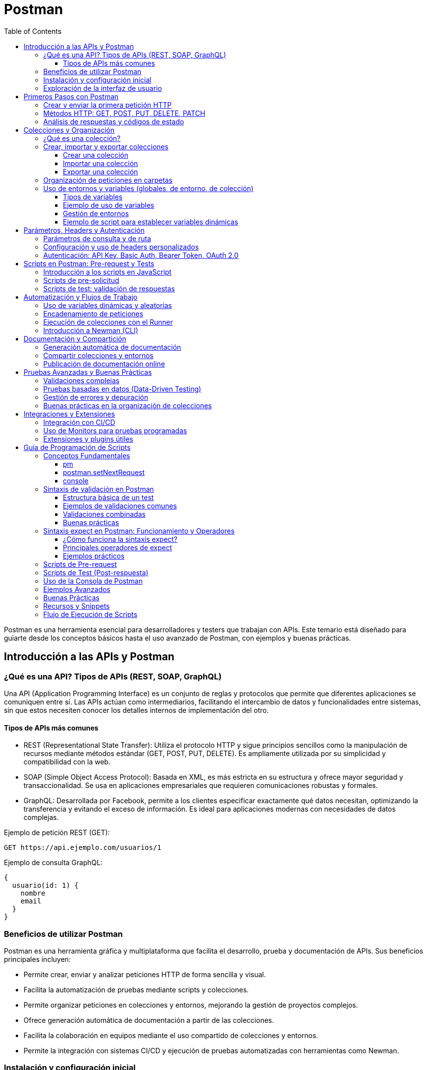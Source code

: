 = Postman
:toc: left
:icons: font
:source-highlighter: highlight.js
:toclevels: 3
:diagram-plantuml-format: png

Postman es una herramienta esencial para desarrolladores y testers que trabajan con APIs. Este temario está diseñado para guiarte desde los conceptos básicos hasta el uso avanzado de Postman, con ejemplos y buenas prácticas.

== Introducción a las APIs y Postman

=== ¿Qué es una API? Tipos de APIs (REST, SOAP, GraphQL)

Una API (Application Programming Interface) es un conjunto de reglas y protocolos que permite que diferentes aplicaciones se comuniquen entre sí. Las APIs actúan como intermediarios, facilitando el intercambio de datos y funcionalidades entre sistemas, sin que estos necesiten conocer los detalles internos de implementación del otro.

==== Tipos de APIs más comunes

- REST (Representational State Transfer): Utiliza el protocolo HTTP y sigue principios sencillos como la manipulación de recursos mediante métodos estándar (GET, POST, PUT, DELETE). Es ampliamente utilizada por su simplicidad y compatibilidad con la web.
- SOAP (Simple Object Access Protocol): Basada en XML, es más estricta en su estructura y ofrece mayor seguridad y transaccionalidad. Se usa en aplicaciones empresariales que requieren comunicaciones robustas y formales.
- GraphQL: Desarrollada por Facebook, permite a los clientes especificar exactamente qué datos necesitan, optimizando la transferencia y evitando el exceso de información. Es ideal para aplicaciones modernas con necesidades de datos complejas.

.Ejemplo de petición REST (GET):
[source]
----
GET https://api.ejemplo.com/usuarios/1
----

.Ejemplo de consulta GraphQL:
[source,graphql]
----
{
  usuario(id: 1) {
    nombre
    email
  }
}
----

=== Beneficios de utilizar Postman

Postman es una herramienta gráfica y multiplataforma que facilita el desarrollo, prueba y documentación de APIs. Sus beneficios principales incluyen:

- Permite crear, enviar y analizar peticiones HTTP de forma sencilla y visual.
- Facilita la automatización de pruebas mediante scripts y colecciones.
- Permite organizar peticiones en colecciones y entornos, mejorando la gestión de proyectos complejos.
- Ofrece generación automática de documentación a partir de las colecciones.
- Facilita la colaboración en equipos mediante el uso compartido de colecciones y entornos.
- Permite la integración con sistemas CI/CD y ejecución de pruebas automatizadas con herramientas como Newman.

=== Instalación y configuración inicial

Instalar Postman es un proceso sencillo:

. Accede a la web oficial de Postman y descarga la versión correspondiente a tu sistema operativo (Windows, macOS o Linux).
. Ejecuta el instalador y sigue las instrucciones en pantalla.
. Una vez instalado, puedes crear una cuenta gratuita para sincronizar tus colecciones y configuraciones en la nube, aunque también puedes usarlo sin registrarte.

.Primeros pasos tras la instalación:
- Abre Postman y, si lo deseas, inicia sesión con tu cuenta.
- Explora las colecciones de ejemplo que ofrece la plataforma para familiarizarte con la interfaz.
- Configura tu primer entorno si necesitas variables globales o de entorno (por ejemplo, URLs base, tokens de autenticación).

=== Exploración de la interfaz de usuario

La interfaz de Postman está diseñada para ser intuitiva y eficiente. Sus componentes principales son:

- **Barra lateral izquierda:** Permite acceder a colecciones, entornos, historial de peticiones y monitorización.
- **Área central:** Aquí se crean y editan las peticiones. Puedes seleccionar el método HTTP, la URL, los parámetros, los headers y el cuerpo de la petición.
- **Panel de respuesta:** Muestra la respuesta de la API, incluyendo el código de estado, los headers y el cuerpo de la respuesta en varios formatos (JSON, XML, HTML, etc.).
- **Pestañas de scripts:** Permiten añadir scripts de pre-solicitud y tests automáticos en JavaScript.
- **Runner de colecciones:** Herramienta para ejecutar flujos de pruebas automatizadas sobre colecciones completas.

.Ejemplo de creación de una petición en Postman:
[source,json]
----
GET https://jsonplaceholder.typicode.com/posts/1
----

Con estos fundamentos, estarás listo para empezar a explorar y probar APIs de manera profesional utilizando Postman.


== Primeros Pasos con Postman

=== Crear y enviar la primera petición HTTP

El primer paso para trabajar con Postman es aprender a crear y enviar una petición HTTP. Postman ofrece una interfaz gráfica sencilla para construir peticiones y analizar sus respuestas.

.Pasos para crear y enviar una petición:
. Abre Postman y haz clic en el botón "New" o "Request".
. Asigna un nombre a la petición y, si lo deseas, guárdala en una colección.
. Selecciona el método HTTP (por defecto es GET).
. Introduce la URL del endpoint al que deseas hacer la petición.
. Haz clic en "Send" para enviar la petición.
. Visualiza la respuesta en el panel inferior.

.Ejemplo de petición GET en Postman:
[source,json]
----
GET https://jsonplaceholder.typicode.com/posts/1
----

Puedes modificar el método, añadir parámetros, headers o un cuerpo según las necesidades de tu API.

=== Métodos HTTP: GET, POST, PUT, DELETE, PATCH

Los métodos HTTP definen la acción que quieres realizar sobre un recurso en una API. Los más utilizados son:

- GET: Solicita datos de un recurso. No modifica nada en el servidor.
- POST: Envía datos para crear un nuevo recurso.
- PUT: Actualiza completamente un recurso existente.
- PATCH: Actualiza parcialmente un recurso existente.
- DELETE: Elimina un recurso.

.Ejemplos de cada método en Postman:
[source,json]
----
GET https://api.ejemplo.com/usuarios/1

POST https://api.ejemplo.com/usuarios
Body (JSON):
{
  "nombre": "Ana",
  "email": "ana@ejemplo.com"
}

PUT https://api.ejemplo.com/usuarios/1
Body (JSON):
{
  "nombre": "Ana Actualizada",
  "email": "ana@ejemplo.com"
}

PATCH https://api.ejemplo.com/usuarios/1
Body (JSON):
{
  "email": "nuevoemail@ejemplo.com"
}

DELETE https://api.ejemplo.com/usuarios/1
----

En Postman, puedes seleccionar el método deseado en el desplegable junto a la barra de URL.

=== Análisis de respuestas y códigos de estado

Cuando envías una petición, Postman muestra la respuesta en la parte inferior. Los elementos clave a analizar son:

- **Código de estado HTTP:** Indica el resultado de la operación. Algunos códigos comunes:
  - 200 OK: La petición fue exitosa.
  - 201 Created: Recurso creado exitosamente (usualmente POST).
  - 204 No Content: Operación exitosa sin contenido en la respuesta (usualmente DELETE).
  - 400 Bad Request: Error en la petición (sintaxis o datos).
  - 401 Unauthorized: Falta autenticación.
  - 404 Not Found: Recurso no encontrado.
  - 500 Internal Server Error: Error en el servidor.

- **Headers de respuesta:** Información adicional sobre la respuesta (tipo de contenido, longitud, etc.).

- **Cuerpo de la respuesta:** Los datos devueltos por la API, normalmente en formato JSON o XML.

.Ejemplo de análisis de respuesta en Postman:
[source,json]
----
Status: 200 OK
Headers:
  Content-Type: application/json; charset=utf-8

Body:
{
  "id": 1,
  "nombre": "Ana",
  "email": "ana@ejemplo.com"
}
----

Postman también permite visualizar la respuesta en diferentes formatos, ver el tiempo de respuesta y el tamaño de los datos recibidos.

.Consejo práctico:
Puedes añadir scripts de test en la pestaña "Tests" para validar automáticamente los códigos de estado y el contenido de la respuesta. Ejemplo:
[source,javascript]
----
pm.test("El código de estado es 200", function () {
  pm.response.to.have.status(200);
});
----

Estos primeros pasos te permitirán comenzar a interactuar y probar cualquier API de manera eficiente y profesional usando Postman.



== Colecciones y Organización

=== ¿Qué es una colección?

Una colección en Postman es un contenedor estructurado que agrupa múltiples peticiones HTTP relacionadas, permitiendo organizarlas de forma lógica según el proyecto, funcionalidad o entorno. Las colecciones facilitan la reutilización, documentación y automatización de pruebas sobre APIs, ya que pueden incluir no solo peticiones, sino también scripts, variables y descripciones detalladas.

Ventajas de usar colecciones:
- Organización clara de las peticiones por módulos o funcionalidades.
- Compartición sencilla con otros miembros del equipo.
- Posibilidad de ejecutar pruebas automatizadas sobre todas las peticiones de la colección.
- Documentación centralizada de los endpoints y sus ejemplos.

=== Crear, importar y exportar colecciones

==== Crear una colección

. Haz clic en el botón "New" y selecciona "Collection".
. Asigna un nombre y, opcionalmente, una descripción.
. Agrega peticiones nuevas o existentes a la colección.

.Ejemplo de estructura de colección en formato JSON:
[source,json]
----
{
  "info": {
    "name": "Colección de Usuarios",
    "description": "Colección para pruebas de la API de usuarios"
  },
  "item": [
    {
      "name": "Obtener lista de usuarios",
      "request": {
        "method": "GET",
        "url": "{{base_url}}/usuarios"
      }
    }
  ]
}
----

==== Importar una colección

- Haz clic en "Import" y selecciona el archivo (JSON) exportado previamente o pega la URL de una colección pública.
- Postman soporta la importación desde archivos locales, enlaces directos o incluso arrastrando el archivo a la ventana.

==== Exportar una colección

- Selecciona la colección en la barra lateral.
- Haz clic en los tres puntos ("...") y elige "Export".
- Elige el formato (generalmente JSON) y descarga el archivo.

Esto permite compartir colecciones entre miembros del equipo o migrarlas entre entornos.

=== Organización de peticiones en carpetas

Dentro de una colección, puedes agrupar peticiones en carpetas para mantener una estructura lógica y facilitar la navegación.

Ejemplo de organización:
- Colección: API de Usuarios
  - Carpeta: Autenticación
    - Petición: Login
    - Petición: Logout
  - Carpeta: Gestión de usuarios
    - Petición: Crear usuario
    - Petición: Obtener usuarios
    - Petición: Actualizar usuario

Para crear una carpeta:
. Haz clic derecho sobre la colección y selecciona "Add Folder".
. Asigna un nombre y, opcionalmente, una descripción.
. Arrastra o crea nuevas peticiones dentro de la carpeta.

=== Uso de entornos y variables (globales, de entorno, de colección)

Postman permite definir variables para reutilizar valores dinámicos y evitar la repetición de datos sensibles o cambiantes, como URLs base, tokens o IDs.

==== Tipos de variables

- **Globales:** Disponibles en cualquier colección y petición abierta en Postman.
- **De entorno:** Asociadas a un entorno específico (por ejemplo, desarrollo, pruebas, producción). Solo están activas cuando el entorno está seleccionado.
- **De colección:** Definidas y accesibles solo dentro de una colección concreta.
- **Locales:** Definidas en el contexto de una petición o script, solo válidas durante la ejecución de esa petición.

==== Ejemplo de uso de variables

.Definición de variables de entorno:
[source,json]
----
{
  "id": "12345",
  "name": "entorno-desarrollo",
  "values": [
    {
      "key": "base_url",
      "value": "https://api.miapp.com",
      "enabled": true
    },
    {
      "key": "token",
      "value": "abcdef123456",
      "enabled": true
    }
  ]
}
----

.Uso de variables en una petición:
[source]
----
GET {{base_url}}/usuarios
Headers:
  Authorization: Bearer {{token}}
----

==== Gestión de entornos

- Para crear un entorno, haz clic en el icono de "Environments" y selecciona "Add".
- Añade las variables necesarias y guarda el entorno.
- Selecciona el entorno activo desde el menú desplegable en la parte superior derecha.

Esto permite cambiar rápidamente entre diferentes configuraciones (por ejemplo, desarrollo y producción) sin modificar las peticiones.

==== Ejemplo de script para establecer variables dinámicas

Puedes definir variables dinámicamente en scripts de pre-solicitud:

[source,javascript]
----
pm.environment.set("fecha_actual", new Date().toISOString());
----

De esta manera, puedes reutilizar valores generados dinámicamente en tus peticiones.

Con estas herramientas, Postman permite una gestión eficiente, segura y escalable de tus pruebas y documentación de APIs, facilitando el trabajo en equipo y la automatización de flujos complejos.



== Parámetros, Headers y Autenticación

=== Parámetros de consulta y de ruta

En las APIs, los parámetros permiten personalizar las solicitudes y acceder a recursos específicos. Los dos tipos principales son:

- **Parámetros de ruta (Path Parameters):**
  - Se insertan directamente en la ruta de la URL, entre llaves (`{}`), y actúan como marcadores de posición para valores concretos.
  - Son obligatorios y se usan para identificar recursos únicos dentro de una colección.
.Ejemplo de ruta con parámetro:
[source]
----
GET https://api.ejemplo.com/usuarios/{usuarioId}
----
.Si `usuarioId` es 15, la URL final sería:
[source]
----
GET https://api.ejemplo.com/usuarios/15
----
- Es común usar camelCase o snake_case para nombrar estos parámetros.

- **Parámetros de consulta (Query Parameters):**
  - Se añaden al final de la URL, después del signo de interrogación (`?`), y separados por `&`.
  - Son útiles para filtrar, paginar o modificar la consulta, y suelen ser opcionales.
  - Ejemplo de parámetros de consulta:
    [source]
    ----
    GET https://api.ejemplo.com/usuarios?activo=true&rol=admin
    ----
  - Se pueden combinar ambos tipos en una misma solicitud:
    [source]
    ----
    GET https://api.ejemplo.com/usuarios/15/pedidos?estado=entregado&limite=10
    ----
  - En Postman, los parámetros de consulta se pueden añadir en la pestaña "Params" del editor de peticiones.

=== Configuración y uso de headers personalizados

Los headers (cabeceras) son pares clave-valor que se envían junto con la petición HTTP y permiten transmitir metadatos, como el tipo de contenido, la autenticación o información personalizada.

- Para configurar headers personalizados en Postman:
  . Ve a la pestaña **Headers** de la petición.
  . Añade los pares clave-valor necesarios, por ejemplo:
    [source]
    ----
    Key: Content-Type    Value: application/json
    Key: X-Custom-Header Value: valor-personalizado
    ----
- Postman permite guardar conjuntos de headers como presets para reutilizarlos fácilmente.
- Algunos headers se generan automáticamente según la configuración de la petición, pero puedes sobreescribirlos o desactivarlos manualmente.
- Los headers también pueden establecerse dinámicamente mediante scripts de pre-solicitud, por ejemplo:
  [source,javascript]
  ----
  pm.request.headers.upsert({key: 'X-Request-ID', value: '12345'});
  ----
- Es común usar headers para autenticación, control de caché, tipo de contenido, etc.

=== Autenticación: API Key, Basic Auth, Bearer Token, OAuth 2.0

Las APIs suelen requerir autenticación para proteger recursos. Los métodos más habituales son:

- **API Key:**
  - Una clave única que identifica al cliente.
  - Se envía como parámetro de consulta, header o body.
  .Ejemplo en header:
[source]
----
Key: x-api-key  Value: TU_API_KEY
----

- **Basic Auth:**
  - Usa un par usuario:contraseña codificado en Base64.
  - Se envía en el header `Authorization`.
.Ejemplo:
[source]
----
Authorization: Basic cG9zdG1hbjpwYXNzd29yZA==
----
  - En Postman, selecciona "Basic Auth" en la pestaña "Authorization" y Postman generará el header automáticamente.

- **Bearer Token:**
  - Utiliza un token de acceso (generalmente JWT).
  - Se envía en el header `Authorization` con el prefijo `Bearer`.
.Ejemplo:
[source]
----
Authorization: Bearer eyJhbGciOiJIUzI1NiIsInR5cCI6IkpXVCJ9...
----
  - Es el método más común para APIs modernas y suele usarse junto con OAuth 2.0.

- **OAuth 2.0:**
  - Protocolo estándar para autorización delegada.
  - Permite a una aplicación acceder a recursos en nombre de un usuario sin exponer su contraseña.
  - El flujo típico implica obtener un token de acceso tras autenticar al usuario, y luego usar ese token como Bearer en el header.
  - En Postman, puedes configurar OAuth 2.0 desde la pestaña "Authorization" seleccionando el tipo correspondiente y proporcionando los datos requeridos (client_id, client_secret, scopes, etc.).

.Consejo práctico:
En Postman, cada método de autenticación se configura fácilmente desde la pestaña "Authorization" de la petición. Según el método seleccionado, Postman añadirá automáticamente los headers necesarios.

Con estos conceptos, puedes construir peticiones seguras y personalizadas en Postman, controlando tanto los parámetros como los headers y la autenticación de tus APIs.


== Scripts en Postman: Pre-request y Tests

=== Introducción a los scripts en JavaScript

Postman permite automatizar y personalizar el comportamiento de las peticiones mediante scripts escritos en JavaScript. Estos scripts se pueden ejecutar en dos momentos clave:

- **Pre-request scripts:** Se ejecutan antes de enviar la petición, permitiendo preparar datos, generar valores dinámicos o modificar parámetros.
- **Tests scripts:** Se ejecutan después de recibir la respuesta, permitiendo validar el contenido, los códigos de estado y automatizar pruebas.

Las APIs de Postman exponen objetos y funciones útiles, como `pm` (Postman Sandbox), que facilita el acceso a la petición, la respuesta, variables y utilidades de aserción.

Principales ventajas de los scripts en Postman:
- Automatización de pruebas y validaciones.
- Generación dinámica de datos (tokens, fechas, identificadores).
- Encadenamiento de peticiones y paso de datos entre ellas.
- Validación automática de respuestas y detección de errores.

=== Scripts de pre-solicitud

Los scripts de pre-solicitud permiten ejecutar código justo antes de enviar la petición. Son útiles para:

- Generar tokens o firmas de autenticación.
- Calcular fechas, hashes o valores dinámicos.
- Establecer variables de entorno o de colección.
- Modificar headers, parámetros o el cuerpo de la petición.

.Ejemplo: Generar una fecha actual y guardarla en una variable de entorno
[source,javascript]
----
const fechaActual = new Date().toISOString();
pm.environment.set("fecha_actual", fechaActual);
----

.Ejemplo: Generar un identificador aleatorio para la petición
[source,javascript]
----
const uuid = pm.variables.replaceIn('{{$guid}}');
pm.environment.set("peticion_id", uuid);
----

.Ejemplo: Modificar un header antes de enviar la petición
[source,javascript]
----
pm.request.headers.upsert({ key: 'X-Request-ID', value: pm.environment.get("peticion_id") });
----

=== Scripts de test: validación de respuestas

.Los scripts de test se ejecutan después de recibir la respuesta de la API. Permiten:
- Validar el código de estado HTTP.
- Comprobar la estructura y el contenido del cuerpo de la respuesta.
- Verificar headers, tiempos de respuesta y otros metadatos.
- Extraer valores de la respuesta y guardarlos como variables para peticiones futuras.

.Ejemplo: Validar que el código de estado es 200
[source,javascript]
----
pm.test("El código de estado es 200", function () {
  pm.response.to.have.status(200);
});
----

.Ejemplo: Validar que el cuerpo contiene una propiedad específica
[source,javascript]
----
pm.test("La respuesta contiene el campo 'nombre'", function () {
  const jsonData = pm.response.json();
  pm.expect(jsonData).to.have.property('nombre');
});
----

.Ejemplo: Extraer un token de la respuesta y guardarlo como variable
[source,javascript]
----
const jsonData = pm.response.json();
pm.environment.set("token", jsonData.token);
----

.Ejemplo: Validar múltiples condiciones en un solo test
[source,javascript]
----
pm.test("Respuesta válida y usuario activo", function () {
  const data = pm.response.json();
  pm.expect(pm.response.code).to.eql(200);
  pm.expect(data.activo).to.be.true;
});
----

.Consejos prácticos:
- Puedes combinar múltiples tests en un mismo script.
- Los resultados de los tests aparecen en la pestaña "Test Results" tras ejecutar la petición.
- Utiliza las funciones de aserción de ChaiJS para expresiones más potentes y legibles.

Con estos scripts, Postman se convierte en una potente herramienta de pruebas automatizadas y flujos dinámicos para APIs.


== Automatización y Flujos de Trabajo

La automatización en Postman permite optimizar pruebas, simular escenarios complejos y mejorar la eficiencia en el desarrollo y validación de APIs. A continuación se explican las técnicas más relevantes para lograr flujos de trabajo avanzados.

=== Uso de variables dinámicas y aleatorias

Las variables dinámicas y aleatorias permiten generar datos únicos o cambiantes en cada ejecución, ideales para simular escenarios reales y evitar colisiones en pruebas.

- **Variables dinámicas integradas**: Postman ofrece variables predefinidas como `{{$guid}}`, `{{$timestamp}}`, `{{$randomInt}}`, etc., que se pueden usar directamente en los campos de la petición o en scripts.
- **Generación personalizada en scripts**: Puedes crear valores dinámicos usando JavaScript en scripts de pre-solicitud.

.Ejemplo: Uso de variables dinámicas en el cuerpo de una petición
[source,json]
----
{
  "usuario": "user_{{$randomInt}}",
  "email": "test_{{$guid}}@ejemplo.com",
  "fecha": "{{$isoTimestamp}}"
}
----

.Ejemplo: Generar un valor aleatorio personalizado en un script
[source,javascript]
----
const randomId = Math.floor(Math.random() * 10000);
pm.environment.set("usuario_id", randomId);
----

Estas variables pueden ser utilizadas en cualquier parte de la petición, headers, parámetros o cuerpo, y facilitan la automatización de pruebas masivas y la simulación de datos reales.

=== Encadenamiento de peticiones

.El encadenamiento consiste en pasar datos de la respuesta de una petición a la siguiente, permitiendo flujos de trabajo complejos como autenticación, creación y consulta de recursos, etc.
- **Extracción de datos**: Utiliza scripts de test para guardar valores de la respuesta como variables de entorno o colección.
- **Reutilización de variables**: Emplea las variables extraídas en peticiones posteriores.


Este patrón es fundamental para probar flujos de autenticación, procesos multi-etapa o pruebas de integración.

=== Ejecución de colecciones con el Runner

El Collection Runner permite ejecutar una colección completa de peticiones de forma secuencial o iterativa, automatizando pruebas y validaciones.

.Pasos para usar el Runner:
* Haz clic en "Runner" en la parte superior izquierda de Postman.
* Selecciona la colección y, si lo deseas, un archivo de datos para pruebas basadas en datos (CSV o JSON).
* Configura el entorno, número de iteraciones y otras opciones.
* Haz clic en "Run" para iniciar la ejecución.

Ventajas:
- Permite ejecutar pruebas masivas y repetitivas sin intervención manual.
- Genera reportes de resultados de tests y tiempos de ejecución.
- Facilita pruebas de regresión y validación continua.

.Ejemplo de archivo de datos para pruebas masivas (CSV):
[source]
----
usuario,email
usuario1,usuario1@ejemplo.com
usuario2,usuario2@ejemplo.com
----

En la colección, puedes referenciar los campos como `{{usuario}}` y `{{email}}`.

=== Introducción a Newman (CLI)

Newman es la herramienta de línea de comandos de Postman, ideal para integrar la ejecución de colecciones en sistemas de integración continua (CI/CD) o scripts automatizados.

- **Instalación**:
  [source,bash]
  ----
  npm install -g newman
  ----

- **Ejecución básica**:
  [source,bash]
  ----
  newman run coleccion.json -e entorno.json
  ----

- **Opciones avanzadas**:
  - `-d datos.csv`: Ejecuta la colección con un archivo de datos.
  - `-r cli,html`: Genera reportes en consola y en HTML.
  - `--bail`: Detiene la ejecución al primer error.

.Ejemplo de comando completo:
[source,bash]
----
newman run coleccion.json -e entorno.json -d datos.csv -r cli,html
----

.Ventajas de Newman:
- Permite la ejecución desatendida y programada de colecciones.
- Facilita la integración con pipelines de CI/CD (Jenkins, GitLab CI, GitHub Actions, etc.).
- Genera reportes detallados y exportables.

Con estas herramientas y técnicas, puedes automatizar completamente el ciclo de pruebas de tus APIs, asegurando calidad, eficiencia y escalabilidad en tus proyectos.


== Documentación y Compartición

La documentación y la compartición de recursos en Postman son esenciales para la colaboración eficiente y la transparencia en proyectos de APIs. Postman ofrece herramientas potentes para automatizar la generación de documentación, compartir colecciones y entornos, y publicar documentación accesible para equipos o clientes.

=== Generación automática de documentación

Postman puede generar documentación detallada de tus colecciones de manera automática, a partir de la información y ejemplos incluidos en cada petición.

.Pasos para generar documentación:
. Añade descripciones claras a cada colección, carpeta y petición. Puedes incluir ejemplos de solicitudes y respuestas, así como detalles sobre parámetros, headers y cuerpos.
. Incluye ejemplos de código y respuestas en los apartados "Examples" de cada petición.
. Haz clic derecho sobre la colección y selecciona "View Documentation" o utiliza el menú contextual para acceder a la vista previa de la documentación generada.

.Características de la documentación automática:
- Incluye la estructura de la colección, endpoints, métodos, parámetros y ejemplos.
- Permite navegar fácilmente entre peticiones y carpetas.
- Se actualiza automáticamente al modificar la colección.
- Admite Markdown para dar formato a las descripciones y ejemplos.

.Ejemplo de descripción en una petición:
[source,markdown]
----
### Crear usuario
Crea un nuevo usuario en el sistema.

**Parámetros:**
- nombre (string): Nombre del usuario.
- email (string): Correo electrónico.

**Ejemplo de respuesta:**
{
  "id": 1,
  "nombre": "Ana",
  "email": "ana@ejemplo.com"
}
----

=== Compartir colecciones y entornos

Postman facilita la colaboración permitiendo compartir colecciones y entornos de varias maneras:

- **Compartir por enlace:** Puedes generar un enlace público o privado a una colección desde el menú "Share Collection". El enlace permite a otros importar la colección directamente en su espacio de trabajo.
- **Exportar e importar archivos:** Las colecciones y entornos pueden exportarse como archivos JSON y luego importarse en otros equipos o instancias de Postman.
- **Workspaces colaborativos:** Postman permite crear espacios de trabajo (Workspaces) donde varios usuarios pueden colaborar en tiempo real, compartiendo colecciones, entornos y documentación.
- **Control de versiones:** En los Workspaces, puedes ver el historial de cambios, revertir versiones y gestionar permisos de edición o solo lectura.

.Ejemplo de exportación de una colección:
. Selecciona la colección en la barra lateral.
. Haz clic en los tres puntos ("...") y elige "Export".
. Descarga el archivo JSON resultante.

.Ejemplo de importación:
. Haz clic en "Import" en la parte superior izquierda.
. Selecciona el archivo JSON de la colección o entorno.

=== Publicación de documentación online

Postman permite publicar la documentación de tus colecciones en línea, haciendo que sea accesible para equipos, clientes o usuarios externos.

.Pasos para publicar documentación:
. Haz clic derecho sobre la colección y selecciona "Publish Docs" o accede a la opción desde el menú de la colección.
. Configura las opciones de visibilidad (pública o privada) y personaliza la URL si es necesario.
. Postman generará un enlace web donde la documentación estará disponible, incluyendo ejemplos, descripciones y detalles técnicos.

.Ventajas de la publicación online:
- Acceso inmediato y centralizado a la documentación más actualizada.
- Permite compartir la documentación con cualquier persona, incluso fuera de tu organización.
- Soporta autenticación y control de acceso para documentación privada.
- Facilita la integración con portales de desarrolladores y procesos de onboarding.

.Consejo práctico:
Mantén la documentación actualizada y utiliza ejemplos claros y completos. Aprovecha las capacidades de Markdown para mejorar la legibilidad y profesionalismo de la documentación publicada.

Con estas herramientas, Postman se convierte en una plataforma integral para documentar, compartir y publicar APIs, mejorando la colaboración y la eficiencia en el desarrollo de software.


== Pruebas Avanzadas y Buenas Prácticas

Las pruebas avanzadas y las buenas prácticas en Postman permiten llevar la calidad y la robustez de las APIs a un nivel profesional. A continuación se abordan técnicas y recomendaciones clave para maximizar el potencial de Postman en entornos exigentes.

=== Validaciones complejas

Las validaciones complejas permiten asegurar que las respuestas de la API cumplen con requisitos estrictos, no solo en cuanto a códigos de estado, sino también en estructura, contenido y lógica de negocio.

.**Validar estructuras de objetos anidados**
[source,javascript]
----
pm.test("El usuario tiene dirección válida", function () {
const data = pm.response.json();
pm.expect(data).to.have.property('direccion');
pm.expect(data.direccion).to.have.property('ciudad');
pm.expect(data.direccion.ciudad).to.be.a('string');
});
----

.**Comprobar la presencia de elementos en listas**
[source,javascript]
----
pm.test("La respuesta contiene al menos 3 usuarios", function () {
const data = pm.response.json();
pm.expect(data.usuarios.length).to.be.at.least(3);
});
----

.**Validar formatos y expresiones regulares**
[source,javascript]
----
pm.test("El email tiene formato válido", function () {
const email = pm.response.json().email;
pm.expect(email).to.match(/^[\w-\.]+@([\w-]+\.)+[\w-]{2,4}$/);
});
----

.**Comparar valores entre respuesta y variables**
[source,javascript]
----
pm.test("El ID devuelto coincide con el solicitado", function () {
const data = pm.response.json();
pm.expect(data.id).to.eql(pm.variables.get("usuario_id"));
});
----

Estas validaciones pueden combinarse y adaptarse según la lógica de negocio y los requisitos de la API.

=== Pruebas basadas en datos (Data-Driven Testing)

Las pruebas basadas en datos permiten ejecutar la misma colección o petición múltiples veces con diferentes conjuntos de datos, facilitando la validación masiva y la detección de errores en escenarios variados.

.**Uso del Collection Runner con archivos de datos**
.Prepara un archivo CSV o JSON con los datos de prueba:
[source]
----
nombre,email
Ana,ana@ejemplo.com
Luis,luis@ejemplo.com
----
. En el cuerpo o parámetros de la petición, usa variables como `{{nombre}}` y `{{email}}`.
. Ejecuta la colección con el Runner y selecciona el archivo de datos.

.**Acceso a datos en scripts**
[source,javascript]
----
pm.test("El nombre enviado coincide con el recibido", function () {
const data = pm.response.json();
pm.expect(data.nombre).to.eql(pm.iterationData.get("nombre"));
});
----

.**Ventajas del Data-Driven Testing**
- Permite validar la robustez de la API ante múltiples entradas.
- Facilita la automatización de pruebas de regresión.
- Reduce el esfuerzo manual y mejora la cobertura de pruebas.

=== Gestión de errores y depuración

Detectar y resolver errores rápidamente es fundamental en pruebas avanzadas.

.**Uso de logs y consola**
[source,javascript]
----
console.log("Respuesta completa:", pm.response.text());
----
Los mensajes se visualizan en la pestaña "Console" de Postman.

.**Validaciones explícitas de errores**
[source,javascript]
----
pm.test("Error esperado: usuario no encontrado", function () {
pm.expect(pm.response.code).to.eql(404);
const data = pm.response.json();
pm.expect(data.mensaje).to.eql("Usuario no encontrado");
});
----

.**Control de flujos en scripts**
[source,javascript]
----
if (!pm.response.json().token) {
throw new Error("No se recibió el token de autenticación");
}
----

.**Depuración de variables**
[source,javascript]
----
console.log("Valor de variable token:", pm.environment.get("token"));
----

Estas técnicas ayudan a identificar rápidamente la causa de fallos y a mejorar la calidad de las pruebas.

=== Buenas prácticas en la organización de colecciones

Una organización eficiente de las colecciones facilita el mantenimiento, la colaboración y la escalabilidad de los proyectos.

* **Estructura lógica y modular**
  ** Agrupa peticiones por funcionalidad (usuarios, autenticación, productos, etc.).
  ** Usa carpetas para separar flujos o módulos independientes.

* **Nomenclatura clara y consistente**
  ** Usa nombres descriptivos y normalizados para colecciones, carpetas y peticiones.
  ** Incluye el verbo HTTP y el recurso en el nombre, por ejemplo: `GET * Listar usuarios`.

* **Uso extensivo de variables y entornos**
  ** Centraliza URLs, tokens y datos sensibles en variables de entorno o colección.
  ** Evita valores hardcodeados en las peticiones.

* **Documentación interna**
  ** Añade descripciones detalladas a colecciones, carpetas y peticiones.
  ** Incluye ejemplos de solicitudes y respuestas.

* **Versionado y control de cambios**
  ** Utiliza Workspaces y control de versiones para colaborar y rastrear cambios.
  ** Exporta y respalda colecciones regularmente.

* **Automatización y validación continua**
  ** Integra las colecciones con sistemas CI/CD usando Newman.
  ** Mantén actualizados los scripts de test y pre-solicitud.

== Integraciones y Extensiones

Las integraciones y extensiones de Postman permiten llevar la automatización y el control de calidad de las APIs a un siguiente nivel, facilitando su integración en flujos de trabajo profesionales y ampliando sus capacidades mediante herramientas externas y plugins.

=== Integración con CI/CD

Integrar Postman en pipelines de Integración Continua y Entrega Continua (CI/CD) es fundamental para asegurar la calidad y disponibilidad de las APIs en cada despliegue. La herramienta clave para esta integración es Newman, el CLI oficial de Postman.

.Pasos para la integración:
. Exporta la colección y el entorno desde Postman en formato JSON.
. Añade los archivos exportados al repositorio de tu proyecto.
. Instala Newman en tu entorno de CI/CD (Jenkins, GitLab CI, GitHub Actions, Azure DevOps, etc.).
. Configura el pipeline para ejecutar los tests de Postman con Newman en cada build o despliegue.

.Ejemplo de comando de ejecución en un pipeline:
[source,bash]
----
newman run coleccion.json -e entorno.json --reporters cli,html
----

.Ventajas:
- Automatización de pruebas de regresión en cada commit o despliegue.
- Generación de reportes automáticos (CLI, HTML, JSON, JUnit).
- Detección temprana de errores antes de llegar a producción.
- Integración sencilla con scripts y sistemas de notificaciones.

.Ejemplo de integración en un archivo YAML para GitHub Actions:
[source,yaml]
----
- name: Run Postman tests with Newman
  run: |
    npm install -g newman
    newman run coleccion.json -e entorno.json --reporters cli,html
----

=== Uso de Monitors para pruebas programadas

Los Monitors de Postman permiten ejecutar colecciones de manera programada desde la nube de Postman, simulando pruebas periódicas (por ejemplo, cada hora, diariamente o tras cada despliegue).

.Características principales:
- Permiten programar la ejecución automática de colecciones.
- Generan reportes de resultados y alertas ante fallos.
- Permiten monitorizar la disponibilidad y el rendimiento de las APIs.
- Se configuran desde la interfaz web de Postman, sin necesidad de infraestructura propia.

.Pasos para crear un Monitor:
. Selecciona la colección que deseas monitorizar.
. Haz clic en "Monitor Collection" y configura la frecuencia de ejecución, entorno y notificaciones.
. Visualiza los resultados históricos y las métricas de cada ejecución desde el dashboard de Monitors.

.Ventajas:
- Detección proactiva de caídas o degradaciones en la API.
- Alertas por correo o integraciones con Slack, Microsoft Teams, etc.
- Ideal para pruebas de smoke testing y monitorización de endpoints críticos.

=== Extensiones y plugins útiles

Postman se puede ampliar mediante extensiones, integraciones y plugins de terceros que potencian su funcionalidad:

- **Newman HTML Extra Reporter**: Genera reportes HTML avanzados y visuales de las ejecuciones de Newman.
- **Integraciones nativas**: Postman se conecta directamente con herramientas como Slack, GitHub, GitLab, Jira, Datadog, Splunk, y más, facilitando la notificación de resultados y la trazabilidad de incidencias.
- **API de Postman**: Permite gestionar colecciones, entornos y monitores programáticamente, integrando Postman con sistemas personalizados.
- **Postman Interceptor**: Extensión de navegador que captura y sincroniza cookies y cabeceras entre el navegador y Postman, útil para pruebas autenticadas.
- **Postman Code Generators**: Genera snippets de código en múltiples lenguajes (Python, JavaScript, cURL, etc.) a partir de peticiones configuradas en Postman.

.Otras integraciones populares:
- Jenkins y otros orquestadores de CI/CD.
- Notificaciones a canales de comunicación (Slack, Teams).
- Dashboards de monitoreo y observabilidad (Datadog, New Relic).

== Guía de Programación de Scripts

Postman permite automatizar, validar y personalizar peticiones mediante scripts escritos en JavaScript. Estos scripts pueden ejecutarse antes de enviar una petición (pre-request) o después de recibir la respuesta (tests). Esta guía te ayudará a dominar la programación de scripts en Postman, desde lo básico hasta ejemplos avanzados.

=== Conceptos Fundamentales

- **Lenguaje**: Los scripts se escriben en JavaScript y tienen acceso a la API de Postman (`pm`).
- **Ubicación**:
  - Pestaña `Pre-request Script`: Código que se ejecuta antes de enviar la petición.
  - Pestaña `Tests`: Código que se ejecuta tras recibir la respuesta.
- **Ámbito**: Los scripts pueden aplicarse a nivel de petición, carpeta o colección, y se ejecutan en ese orden jerárquico
=== Estructura y Objetos Clave

En la programación de scripts en Postman, existen varios objetos fundamentales que facilitan la automatización, validación y manipulación de peticiones y respuestas. A continuación se explican los principales y su uso práctico con ejemplos.

==== pm

El objeto `pm` (Postman) es el punto de entrada principal para interactuar con la API de scripting de Postman. Permite acceder a la petición, la respuesta, variables de entorno, utilidades de aserción y mucho más.

.Principales propiedades y métodos:
- `pm.request`: Acceso a la petición actual (método, URL, headers, body).
- `pm.response`: Acceso a la respuesta recibida (código de estado, cuerpo, headers).
- `pm.variables`: Acceso a variables locales, de entorno, globales y de colección.
- `pm.environment`: Métodos para leer y escribir variables de entorno.
- `pm.collectionVariables`: Métodos para variables de colección.
- `pm.globals`: Métodos para variables globales.
- `pm.test()`: Definición de tests y aserciones.
- `pm.expect()`: Utilidad de aserciones basada en ChaiJS.

.Ejemplo: Validar el código de estado y extraer datos
[source,javascript]
----
pm.test("Status code is 200", function () {
  pm.response.to.have.status(200);
});

const jsonData = pm.response.json();
pm.environment.set("userId", jsonData.id);
----

==== postman.setNextRequest

La función `postman.setNextRequest()` permite controlar el flujo de ejecución de peticiones dentro de una colección, saltando entre peticiones según condiciones lógicas.

- Se utiliza en scripts de test para indicar cuál será la siguiente petición a ejecutar.
- Recibe como argumento el nombre exacto de la siguiente petición o `null` para detener la ejecución.

.Ejemplo: Flujo condicional entre peticiones
[source,javascript]
----
if (pm.response.code === 401) {
  postman.setNextRequest("Obtener Token");
} else {
  postman.setNextRequest("Consultar Perfil");
}
----

Esto permite crear flujos dinámicos y pruebas complejas, como reintentos, autenticaciones condicionales o saltos entre módulos.

==== console

El objeto `console` permite imprimir mensajes en la consola de Postman, facilitando la depuración y el análisis de valores durante la ejecución de scripts.

- Métodos principales: `console.log()`, `console.info()`, `console.warn()`, `console.error()`.
- Los mensajes se visualizan en la consola de Postman, accesible desde la interfaz o mediante atajos de teclado.

.Ejemplo: Depuración de variables y respuestas
[source,javascript]
----
console.log("Respuesta completa:", pm.response.text());
console.info("Valor del token:", pm.environment.get("token"));
console.warn("Advertencia: usuario no activo");
console.error("Error detectado en la respuesta");
----

=== Sintaxis de validación en Postman

La validación en Postman se realiza principalmente mediante scripts en la pestaña **Tests** de cada petición, utilizando el método `pm.test()` y las utilidades de aserción proporcionadas por ChaiJS (incluidas en Postman). Esto permite comprobar automáticamente que la respuesta de la API cumple con los requisitos esperados.

==== Estructura básica de un test

La estructura básica para una validación es:

[source,javascript]
----
pm.test("Descripción del test", function () {
  // Expresión de validación
});
----

Dentro de la función puedes usar las utilidades de aserción (`pm.expect`) para comparar valores, comprobar la existencia de propiedades, validar tipos de datos, etc.

==== Ejemplos de validaciones comunes

.**Validar código de estado HTTP**
[source,javascript]
----
pm.test("El código de estado es 200", function () {
pm.response.to.have.status(200);
});
----

.**Validar que el cuerpo contiene una propiedad**
[source,javascript]
----
pm.test("La respuesta contiene el campo 'nombre'", function () {
const jsonData = pm.response.json();
pm.expect(jsonData).to.have.property('nombre');
});
----

.**Validar el valor de una propiedad**
[source,javascript]
----
pm.test("El nombre es 'Ana'", function () {
const jsonData = pm.response.json();
pm.expect(jsonData.nombre).to.eql("Ana");
});
----

.**Validar el tipo de dato de una propiedad**
[source,javascript]
----
pm.test("El campo 'edad' es un número", function () {
const jsonData = pm.response.json();
pm.expect(jsonData.edad).to.be.a('number');
});
----

.**Validar la longitud de una lista**
[source,javascript]
----
pm.test("La lista de usuarios tiene al menos 3 elementos", function () {
const jsonData = pm.response.json();
pm.expect(jsonData.usuarios.length).to.be.at.least(3);
});
----

.**Validar formato usando expresiones regulares**
[source,javascript]
----
pm.test("El email tiene formato válido", function () {
const email = pm.response.json().email;
pm.expect(email).to.match(/^[\w-\.]+@([\w-]+\.)+[\w-]{2,4}$/);
});
----

==== Validaciones combinadas

Puedes agrupar varias validaciones dentro de un mismo test o usar varios tests independientes para una misma respuesta.

.**Validaciones múltiples en un solo test**
[source,javascript]
----
pm.test("Validaciones múltiples", function () {
  const data = pm.response.json();
  pm.expect(pm.response.code).to.eql(200);
  pm.expect(data.activo).to.be.true;
  pm.expect(data.email).to.match(/@/);
});
----

==== Buenas prácticas

- Utiliza descripciones claras y específicas en cada test.
- Separa tests independientes para facilitar la identificación de fallos.
- Aprovecha las utilidades de ChaiJS (`to.have`, `to.eql`, `to.be.a`, `to.match`, etc.) para validaciones expresivas y potentes.

=== Sintaxis expect en Postman: Funcionamiento y Operadores

La función `expect` en Postman es parte de la librería de aserciones ChaiJS, integrada en el entorno de scripting de la plataforma. Permite realizar comprobaciones (assertions) sobre valores, objetos, arrays y respuestas de las APIs de forma legible y expresiva. Es fundamental para validar que los resultados obtenidos cumplen con lo esperado en los scripts de test.

==== ¿Cómo funciona la sintaxis expect?

La sintaxis básica es:

[source,javascript]
----
pm.expect(valor).operador(valorEsperado);
----

- `pm.expect(valor)`: Evalúa el valor que quieres comprobar.
- `.operador(valorEsperado)`: Aplica el operador de aserción para comparar, validar tipo, existencia, formato, etc.

Esta estructura permite encadenar varios operadores para realizar validaciones complejas y legibles.

==== Principales operadores de expect

.A continuación se listan los operadores más importantes y su explicación:

[cols="1,2,2",options="header"]
|===
| Operador | Uso | Ejemplo

| `.to.eql(valor)`
| Compara igualdad profunda (deep equal) entre objetos, arrays o valores.
| `pm.expect(jsonData.nombre).to.eql("Ana");`

| `.to.equal(valor)`
| Compara igualdad estricta (igual a `===` en JS).
| `pm.expect(pm.response.code).to.equal(200);`

| `.to.have.property(clave)`
| Comprueba que existe una propiedad en un objeto.
| `pm.expect(jsonData).to.have.property('email');`

| `.to.be.a(tipo)`
| Valida el tipo de dato (string, number, array, object, etc.).
| `pm.expect(jsonData.edad).to.be.a('number');`

| `.to.be.true` / `.to.be.false`
| Comprueba que el valor es `true` o `false`.
| `pm.expect(jsonData.activo).to.be.true;`

| `.to.include(valor)`
| Verifica que el array o string contiene el valor especificado.
| `pm.expect(jsonData.roles).to.include('admin');`

| `.to.match(expresionRegular)`
| Valida que el string cumple con una expresión regular.
| `pm.expect(jsonData.email).to.match(/@/);`

| `.to.have.lengthOf(n)`
| Comprueba la longitud de un array o string.
| `pm.expect(jsonData.usuarios).to.have.lengthOf(3);`

| `.to.be.above(n)` / `.to.be.below(n)`
| Valida que el valor es mayor o menor que el especificado.
| `pm.expect(jsonData.edad).to.be.above(18);`

| `.to.be.at.least(n)` / `.to.be.at.most(n)`
| Valida que el valor es al menos o como mucho el especificado.
| `pm.expect(jsonData.puntos).to.be.at.least(10);`

| `.to.be.undefined` / `.to.be.null`
| Comprueba si el valor es `undefined` o `null`.
| `pm.expect(jsonData.apodo).to.be.undefined;`
|===

==== Ejemplos prácticos

- Validar que la respuesta contiene un campo y su valor es correcto:
  [source,javascript]
  ----
  pm.test("El usuario tiene email válido", function () {
    const data = pm.response.json();
    pm.expect(data).to.have.property('email');
    pm.expect(data.email).to.match(/@/);
  });
  ----

- Comprobar que una lista tiene al menos 5 elementos:
  [source,javascript]
  ----
  pm.test("Hay al menos 5 usuarios", function () {
    const data = pm.response.json();
    pm.expect(data.usuarios.length).to.be.at.least(5);
  });
  ----

- Validar el tipo y valor de una propiedad:
  [source,javascript]
  ----
  pm.test("La edad es un número mayor a 18", function () {
    const data = pm.response.json();
    pm.expect(data.edad).to.be.a('number');
    pm.expect(data.edad).to.be.above(18);
  });
  ----

=== Scripts de Pre-request

Sirven para preparar datos, generar valores dinámicos, modificar headers o establecer variables antes de enviar la petición.

.Ejemplo: Guardar una marca de tiempo en una variable de entorno
[source,javascript]
----
let timestamp = Math.floor(Date.now() / 1000);
pm.environment.set("timestamp", timestamp);
----

.Ejemplo: Generar un identificador único
[source,javascript]
----
const uuid = pm.variables.replaceIn('{{$guid}}');
pm.environment.set("peticion_id", uuid);
----

.Ejemplo: Modificar un header dinámicamente
[source,javascript]
----
pm.request.headers.upsert({ key: 'X-Request-ID', value: pm.environment.get("peticion_id") });
----

=== Scripts de Test (Post-respuesta)

Permiten validar la respuesta, extraer datos, comprobar headers, tiempos de respuesta y automatizar pruebas.

.Ejemplo: Validar código de estado
[source,javascript]
----
pm.test("Status code is 200", function () {
  pm.response.to.have.status(200);
});
----

.Ejemplo: Validar contenido del cuerpo de la respuesta
[source,javascript]
----
pm.test("La respuesta contiene el campo 'nombre'", function () {
  const jsonData = pm.response.json();
  pm.expect(jsonData).to.have.property('nombre');
});
----

.Ejemplo: Extraer un token y guardarlo como variable
[source,javascript]
----
const jsonData = pm.response.json();
pm.environment.set("token", jsonData.token);
----

.Ejemplo: Validar múltiples condiciones
[source,javascript]
----
pm.test("Respuesta válida y usuario activo", function () {
  const data = pm.response.json();
  pm.expect(pm.response.code).to.eql(200);
  pm.expect(data.activo).to.be.true;
});
----

=== Uso de la Consola de Postman

Puedes depurar tus scripts utilizando la consola integrada:

- Abre la consola desde la esquina inferior izquierda o con `Ctrl + Alt + C` (Windows) / `⌘ + Option + C` (Mac).
- Utiliza `console.log`, `console.info`, `console.warn` y `console.error` en tus scripts para imprimir mensajes y variables.

.Ejemplo:
[source,javascript]
----
console.log("Valor del token:", pm.environment.get("token"));
----

=== Ejemplos Avanzados

.**Validar estructura de objetos anidados**
[source,javascript]
----
pm.test("El usuario tiene dirección válida", function () {
const data = pm.response.json();
pm.expect(data).to.have.property('direccion');
pm.expect(data.direccion).to.have.property('ciudad');
pm.expect(data.direccion.ciudad).to.be.a('string');
});
----

.**Comprobar presencia de elementos en listas**
[source,javascript]
----
pm.test("La respuesta contiene al menos 3 usuarios", function () {
const data = pm.response.json();
pm.expect(data.usuarios.length).to.be.at.least(3);
});
----

.**Validar formato de email**
[source,javascript]
----
pm.test("El email tiene formato válido", function () {
const email = pm.response.json().email;
pm.expect(email).to.match(/^[\w-\.]+@([\w-]+\.)+[\w-]{2,4}$/);
});
----

=== Buenas Prácticas

- Usa nombres descriptivos en tests y variables.
- Centraliza valores dinámicos en variables de entorno o colección.
- Documenta tus scripts con comentarios y Markdown en las descripciones.
- Utiliza la consola para depurar y entender el flujo de ejecución.
- Agrupa tests relacionados en bloques lógicos y reutiliza funciones.

=== Recursos y Snippets

- Postman ofrece snippets listos para usar en el editor de scripts.
- Consulta la documentación oficial para ejemplos y.

=== Flujo de Ejecución de Scripts

1. Scripts pre-request a nivel de colección.
2. Scripts pre-request a nivel de carpeta.
3. Scripts pre-request a nivel de petición.
4. Se envía la petición.
5. Scripts de test a nivel de colección.
6. Scripts de test a nivel de carpeta.
7. Scripts de test a nivel de petición
